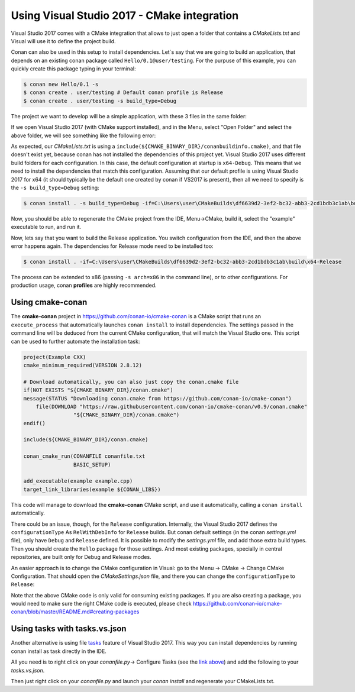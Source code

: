 .. _visual2017_cmake_howto:


Using Visual Studio 2017 - CMake integration
=============================================

Visual Studio 2017 comes with a CMake integration that allows to just open a folder that contains a *CMakeLists.txt*
and Visual will use it to define the project build.

Conan can also be used in this setup to install dependencies. Let`s say that we are going to build an application, that depends
on an existing conan package called ``Hello/0.1@user/testing``. For the purpuse of this example, you can quickly create
this package typing in your terminal:

.. code-block:: bash

    $ conan new Hello/0.1 -s
    $ conan create . user/testing # Default conan profile is Release
    $ conan create . user/testing -s build_type=Debug
  

The project we want to develop will be a simple application, with these 3 files in the same folder:

.. code-block:: cpp
   :caption: **example.cpp**

    #include <iostream>
    #include "hello.h"

    int main() {
        hello();
        std::cin.ignore();
    }

.. code-block:: text
    :caption: **conanfile.txt**

    [requires]
    Hello/0.1@user/testing

    [generators]
    cmake

.. code-block:: cmake
    :caption: **CMakeLists.txt**

    project(Example CXX)
    cmake_minimum_required(VERSION 2.8.12)

    include(${CMAKE_BINARY_DIR}/conanbuildinfo.cmake)
    conan_basic_setup()

    add_executable(example example.cpp)
    target_link_libraries(example ${CONAN_LIBS})

If we open Visual Studio 2017 (with CMake support installed), and in the Menu, select "Open Folder" and select the above folder,
we will see something like the following error:

.. code-block:: bash
    :emphasize-lines: 2,10-13

    1> Command line: C:\PROGRAM FILES (X86)\MICROSOFT VISUAL STUDIO\2017\COMMUNITY\COMMON7\IDE\COMMONEXTENSIONS\MICROSOFT\CMAKE\CMake\bin\cmake.exe  -G "Ninja" -DCMAKE_INSTALL_PREFIX:PATH="C:\Users\user\CMakeBuilds\df6639d2-3ef2-bc32-abb3-2cd1bdb3c1ab\install\x64-Debug"  -DCMAKE_CXX_COMPILER="C:/Program Files (x86)/Microsoft Visual Studio/2017/Community/VC/Tools/MSVC/14.12.25827/bin/HostX64/x64/cl.exe"  -DCMAKE_C_COMPILER="C:/Program Files (x86)/Microsoft Visual Studio/2017/Community/VC/Tools/MSVC/14.12.25827/bin/HostX64/x64/cl.exe"  -DCMAKE_BUILD_TYPE="Debug" -DCMAKE_MAKE_PROGRAM="C:\PROGRAM FILES (X86)\MICROSOFT VISUAL STUDIO\2017\COMMUNITY\COMMON7\IDE\COMMONEXTENSIONS\MICROSOFT\CMAKE\Ninja\ninja.exe" "C:\Users\user\conanws\visual-cmake"
    1> Working directory: C:\Users\user\CMakeBuilds\df6639d2-3ef2-bc32-abb3-2cd1bdb3c1ab\build\x64-Debug
    1> -- The CXX compiler identification is MSVC 19.12.25831.0
    1> -- Check for working CXX compiler: C:/Program Files (x86)/Microsoft Visual Studio/2017/Community/VC/Tools/MSVC/14.12.25827/bin/HostX64/x64/cl.exe
    1> -- Check for working CXX compiler: C:/Program Files (x86)/Microsoft Visual Studio/2017/Community/VC/Tools/MSVC/14.12.25827/bin/HostX64/x64/cl.exe -- works
    1> -- Detecting CXX compiler ABI info
    1> -- Detecting CXX compiler ABI info - done
    1> -- Detecting CXX compile features
    1> -- Detecting CXX compile features - done
    1> CMake Error at CMakeLists.txt:4 (include):
    1>   include could not find load file:
    1> 
    1>     C:/Users/user/CMakeBuilds/df6639d2-3ef2-bc32-abb3-2cd1bdb3c1ab/build/x64-Debug/conanbuildinfo.cmake


As expected, our *CMakeLists.txt* is using a ``include(${CMAKE_BINARY_DIR}/conanbuildinfo.cmake)``, and that file doesn't exist yet,
because conan has not installed the dependencies of this project yet. Visual Studio 2017 uses different build folders for each 
configuration. In this case, the default configuration at startup is ``x64-Debug``. This means that we need to install the
dependencies that match this configuration. Assuming that our default profile is using Visual Studio 2017 for x64 (it should typically be
the default one created by conan if VS2017 is present), then all we need to specify is the ``-s build_type=Debug`` setting:

.. code-block:: bash

    $ conan install . -s build_type=Debug -if=C:\Users\user\CMakeBuilds\df6639d2-3ef2-bc32-abb3-2cd1bdb3c1ab\build\x64-Debug

Now, you should be able to regenerate the CMake project from the IDE, Menu->CMake, build it, select the "example" executable to run, and run it.

Now, lets say that you want to build the Release application. You switch configuration from the IDE, and then the above error happens again.
The dependencies for Release mode need to be installed too:

.. code-block:: bash

    $ conan install . -if=C:\Users\user\CMakeBuilds\df6639d2-3ef2-bc32-abb3-2cd1bdb3c1ab\build\x64-Release

The process can be extended to x86 (passing ``-s arch=x86`` in the command line), or to other configurations. For production usage,
conan **profiles** are highly recommended.


Using cmake-conan
------------------

The **cmake-conan** project in https://github.com/conan-io/cmake-conan is a CMake script that runs an ``execute_process`` that automatically
launches ``conan install`` to install dependencies. The settings passed in the command line will be deduced from the current CMake
configuration, that will match the Visual Studio one. This script can be used to further automate the installation task:

.. code-block:: cmake

    project(Example CXX)
    cmake_minimum_required(VERSION 2.8.12)

    # Download automatically, you can also just copy the conan.cmake file
    if(NOT EXISTS "${CMAKE_BINARY_DIR}/conan.cmake")
    message(STATUS "Downloading conan.cmake from https://github.com/conan-io/cmake-conan")
        file(DOWNLOAD "https://raw.githubusercontent.com/conan-io/cmake-conan/v0.9/conan.cmake"
                    "${CMAKE_BINARY_DIR}/conan.cmake")
    endif()
    
    include(${CMAKE_BINARY_DIR}/conan.cmake)

    conan_cmake_run(CONANFILE conanfile.txt
                    BASIC_SETUP)

    add_executable(example example.cpp)
    target_link_libraries(example ${CONAN_LIBS})

This code will manage to download the **cmake-conan** CMake script, and use it automatically, calling a ``conan install`` automatically.


There could be an issue, though, for the ``Release`` configuration. Internally, the Visual Studio 2017 defines the ``configurationType`` As
``RelWithDebInfo`` for ``Release`` builds. But conan default settings (in the conan *settings.yml* file), only have ``Debug`` and ``Release``
defined. It is possible to modify the *settings.yml* file, and add those extra build types. Then you should create the ``Hello`` package 
for those settings. And most existing packages, specially in central repositories, are built only for Debug and Release modes.

An easier approach is to change the CMake configuration in Visual: go to the Menu -> CMake -> Change CMake Configuration. That should open
the *CMakeSettings.json* file, and there you can change the ``configurationType`` to ``Release``:


.. code-block:: text
    :emphasize-lines: 4

    {
      "name": "x64-Release",
      "generator": "Ninja",
      "configurationType": "Release",
      "inheritEnvironments": [ "msvc_x64_x64" ],
      "buildRoot": "${env.USERPROFILE}\\CMakeBuilds\\${workspaceHash}\\build\\${name}",
      "installRoot": "${env.USERPROFILE}\\CMakeBuilds\\${workspaceHash}\\install\\${name}",
      "cmakeCommandArgs": "",
      "buildCommandArgs": "-v",
      "ctestCommandArgs": ""
    },


Note that the above CMake code is only valid for consuming existing packages. If you are also creating a package, you
would need to make sure the right CMake code is executed, please check https://github.com/conan-io/cmake-conan/blob/master/README.md#creating-packages

Using tasks with tasks.vs.json
------------------------------
Another alternative is using file `tasks <https://docs.microsoft.com/en-us/cpp/ide/non-msbuild-projects#define-tasks-with-tasksvsjson>`_ feature of Visual Studio 2017. This way you can install dependencies by running conan install as task directly in the IDE.

All you need is to right click on your `conanfile.py`-> Configure Tasks (see the `link above <https://docs.microsoft.com/en-us/cpp/ide/non-msbuild-projects#define-tasks-with-tasksvsjson>`_) and add the following to your *tasks.vs.json*.

.. warning:
    The file *tasks.vs.json* is added to your local *.vs* folder so it is not supposed to be added to your version control system. There is also feature `request <https://visualstudio.uservoice.com/forums/121579-visual-studio-ide/suggestions/33814138-add-macro-buildroot-to-tasks-vs-json>`_ to improve this process.
    
.. code-block:: text
    :emphasize-lines: 7,9,16,18

    {
      "tasks": [
        {
          "taskName": "conan install debug",
          "appliesTo": "conanfile.py",
          "type": "launch",
          "command": "${env.COMSPEC}",
          "args": [
            "conan install ${file} -s build_type=Debug -if C:/Users/user/CMakeBuilds/4c2d87b9-ec5a-9a30-a47a-32ccb6cca172/build/x64-Debug/"
          ]
        },
        {
          "taskName": "conan install release",
          "appliesTo": "conanfile.py",
          "type": "launch",
          "command": "${env.COMSPEC}",
          "args": [
            "conan install ${file} -s build_type=Release -if C:/Users/user/CMakeBuilds/4c2d87b9-ec5a-9a30-a47a-32ccb6cca172/build/x64-Release/"
          ]
        }
      ],
    "version": "0.2.1"
  }

Then just right click on your `conanfile.py` and launch your `conan install` and regenerate your CMakeLists.txt.
